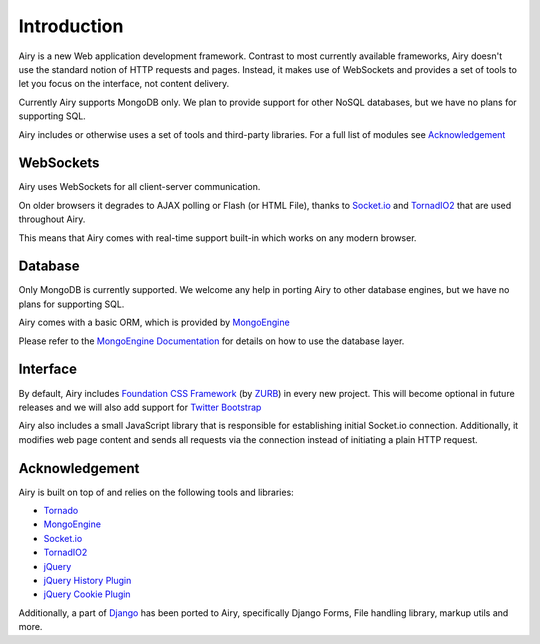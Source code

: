 Introduction
============

Airy is a new Web application development framework. Contrast to most currently available frameworks,
Airy doesn't use the standard notion of HTTP requests and pages. Instead, it makes use of WebSockets
and provides a set of tools to let you focus on the interface, not content delivery.

Currently Airy supports MongoDB only. We plan to provide support for other NoSQL databases,
but we have no plans for supporting SQL.

Airy includes or otherwise uses a set of tools and third-party libraries. For a full list of
modules see `Acknowledgement`_

WebSockets
----------

Airy uses WebSockets for all client-server communication.

On older browsers it degrades to AJAX polling or Flash (or HTML File), thanks to
`Socket.io <http://socket.io>`_ and `TornadIO2 <https://github.com/MrJoes/tornadio2>`_
that are used throughout Airy.

This means that Airy comes with real-time support built-in which works on any modern browser.

Database
--------

Only MongoDB is currently supported. We welcome any help in porting Airy to other database engines, but we
have no plans for supporting SQL.

Airy comes with a basic ORM, which is provided by `MongoEngine <http://mongoengine.org/>`_

Please refer to the `MongoEngine Documentation <http://mongoengine.org/docs/>`_ for details on how to use the database layer.

Interface
---------

By default, Airy includes `Foundation CSS Framework <http://foundation.zurb.com/>`_ (by `ZURB <http://www.zurb.com/>`_) in every new project. This will become
optional in future releases and we will also add support for `Twitter Bootstrap <http://twitter.github.com/bootstrap/>`_

Airy also includes a small JavaScript library that is responsible for establishing initial Socket.io connection.
Additionally, it modifies web page content and sends all requests via the connection instead of initiating a plain HTTP request.

Acknowledgement
---------------

Airy is built on top of and relies on the following tools and libraries:

* `Tornado <http://www.tornadoweb.org/>`_
* `MongoEngine <http://mongoengine.org/>`_
* `Socket.io <http://socket.io>`_
* `TornadIO2 <https://github.com/MrJoes/tornadio2>`_
* `jQuery <http://jquery.com/>`_
* `jQuery History Plugin <https://github.com/balupton/jquery-history>`_
* `jQuery Cookie Plugin <https://github.com/carhartl/jquery-cookie>`_

Additionally, a part of `Django <http://djangoproject.com/>`_ has been ported to Airy, specifically Django Forms,
File handling library, markup utils and more.

